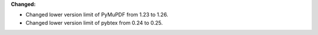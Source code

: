 **Changed:**

* Changed lower version limit of PyMuPDF from 1.23 to 1.26.
* Changed lower version limit of pybtex from  0.24 to 0.25.
